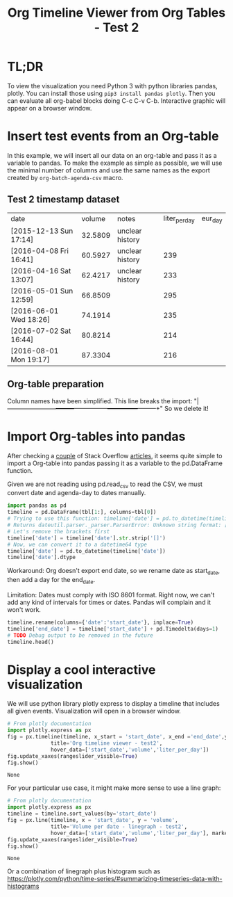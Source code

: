 #+TITLE: Org Timeline Viewer from Org Tables - Test 2
* TL;DR
To view the visualization you need Python 3 with python libraries pandas, plotly. You can install those using ~pip3 install pandas plotly~. Then you can evaluate all org-babel blocks doing C-c C-v C-b. Interactive graphic will appear on a browser window.

* Insert test events from an Org-table

In this example, we will insert all our data on an org-table and pass it as a variable to pandas. To make the example as simple as possible, we will use the minimal number of columns and use the same names as the export created by ~org-batch-agenda-csv~ macro.

** Test 2 timestamp dataset
#+NAME:test2
| date                   |  volume | notes           | liter_per_day | eur_day |
| [2015-12-13 Sun 17:14] | 32.5809 | unclear history |               |         |
| [2016-04-08 Fri 16:41] | 60.5927 | unclear history |           239 |         |
| [2016-04-16 Sat 13:07] | 62.4217 | unclear history |           233 |         |
| [2016-05-01 Sun 12:59] | 66.8509 |                 |           295 |         |
| [2016-06-01 Wed 18:26] | 74.1914 |                 |           235 |         |
| [2016-07-02 Sat 16:44] | 80.8214 |                 |           214 |         |
| [2016-08-01 Mon 19:17] | 87.3304 |                 |           216 |         |

** Org-table preparation
Column names have been simplified.
This line breaks the import: "|------------------------+---------+-----------------+---------------+---------+"
So we delete it!


* Import Org-tables into pandas
After checking a [[https://stackoverflow.com/questions/67064546/elegant-way-to-read-emacs-org-mode-tables-into-a-python-pandas-dataframe/67064574#67064574][couple]] of Stack Overflow [[https://emacs.stackexchange.com/questions/63505/how-to-open-org-mode-table-as-a-pandas-dataframe-with-column-names][articles]], it seems quite simple to import a Org-table into pandas passing it as a variable to the pd.DataFrame function.

Given we are not reading using pd.read_csv to read the CSV, we must convert date and agenda-day to dates manually.

#+begin_src python :session org-timeline-viewer :var tbl=test2 :colnames no :hlines :results replace
import pandas as pd
timeline = pd.DataFrame(tbl[1:], columns=tbl[0])
# Trying to use this function: timeline['date'] = pd.to_datetime(timeline['date'])
# Returns dateutil.parser._parser.ParserError: Unknown string format: [2015-12-13 Sun 17:14]
# Let's remove the brackets first
timeline['date'] = timeline['date'].str.strip('[]')
# Now, we can convert it to a datetime64 type
timeline['date'] = pd.to_datetime(timeline['date'])
timeline['date'].dtype
#+end_src

#+RESULTS:
: datetime64[ns]

Workaround: Org doesn't export end date, so we rename date as start_date, then add a day for the end_date.

Limitation: Dates must comply with ISO 8601 format. Right now, we can't add any kind of intervals for times or dates. Pandas will complain and it won't work.

#+begin_src python :session org-timeline-viewer
timeline.rename(columns={'date':'start_date'}, inplace=True)
timeline['end_date'] = timeline['start_date'] + pd.Timedelta(days=1)
# TODO Debug output to be removed in the future
timeline.head()
#+end_src

#+RESULTS:
:            start_date   volume            notes liter_per_day eur_day            end_date
: 0 2015-12-13 17:14:00  32.5809  unclear history                       2015-12-14 17:14:00
: 1 2016-04-08 16:41:00  60.5927  unclear history           239         2016-04-09 16:41:00
: 2 2016-04-16 13:07:00  62.4217  unclear history           233         2016-04-17 13:07:00
: 3 2016-05-01 12:59:00  66.8509                            295         2016-05-02 12:59:00
: 4 2016-06-01 18:26:00  74.1914                            235         2016-06-02 18:26:00

* Display a cool interactive visualization
We will use python library plotly express to display a timeline that includes all given events. Visualization will open in a browser window.

#+begin_src python :session org-timeline-viewer :exports both
# From plotly documentation
import plotly.express as px
fig = px.timeline(timeline, x_start = 'start_date', x_end ='end_date',y = 'volume',
              title='Org timeline viewer - test2',
              hover_data=['start_date','volume','liter_per_day'])
fig.update_xaxes(rangeslider_visible=True)
fig.show()
#+end_src

#+RESULTS:
: None

For your particular use case, it might make more sense to use a line graph:
#+begin_src python :session org-timeline-viewer :exports both
# From plotly documentation
import plotly.express as px
timeline = timeline.sort_values(by='start_date')
fig = px.line(timeline, x = 'start_date', y = 'volume',
              title='Volume per date - linegraph - test2',
              hover_data=['start_date','volume','liter_per_day'], markers=True)
fig.update_xaxes(rangeslider_visible=True)
fig.show()
#+end_src

#+RESULTS:
: None

Or a combination of linegraph plus histogram such as https://plotly.com/python/time-series/#summarizing-timeseries-data-with-histograms
